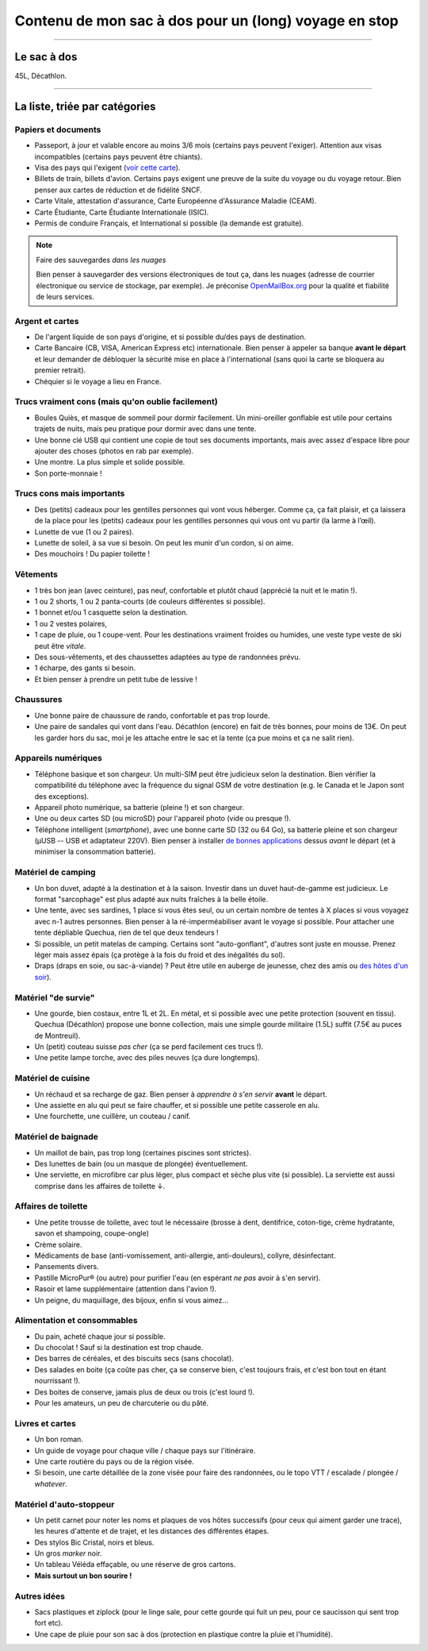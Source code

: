 .. meta::
   :description lang=en: List of things in my hitch-hiking back-pack
   :description lang=fr: Contenu de mon sac à dos d'auto-stoppeur

########################################################
 Contenu de mon sac à dos pour un (long) voyage en stop
########################################################
.. seealso:: `Universal Packing List <packing.en.html>`_

   Cette page (*en anglais*) propose une liste de choses à faire avant de partir en voyage, et de choses à emmener.

-----------------------------------------------------------------------------

Le sac à dos
------------
45L, Décathlon.

-----------------------------------------------------------------------------

La liste, triée par catégories
------------------------------

Papiers et documents
^^^^^^^^^^^^^^^^^^^^
- Passeport, à jour et valable encore au moins 3/6 mois (certains pays peuvent l'exiger). Attention aux visas incompatibles (certains pays peuvent être chiants).
- Visa des pays qui l'exigent (`voir cette carte <http://www.visamapper.com/>`_).
- Billets de train, billets d'avion. Certains pays exigent une preuve de la suite du voyage ou du voyage retour. Bien penser aux cartes de réduction et de fidélité SNCF.
- Carte Vitale, attestation d'assurance, Carte Européenne d'Assurance Maladie (CEAM).
- Carte Étudiante, Carte Étudiante Internationale (ISIC).
- Permis de conduire Français, et International si possible (la demande est gratuite).

.. note:: Faire des sauvegardes *dans les nuages*

   Bien penser à sauvegarder des versions électroniques de tout ça, dans les nuages (adresse de courrier électronique ou service de stockage, par exemple).
   Je préconise `OpenMailBox.org <https://OpenMailBox.org/>`_ pour la qualité et fiabilité de leurs services.


Argent et cartes
^^^^^^^^^^^^^^^^
- De l'argent liquide de son pays d'origine, et si possible du/des pays de destination.
- Carte Bancaire (CB, VISA, American Express etc) internationale. Bien penser à appeler sa banque **avant le départ** et leur demander de débloquer la sécurité mise en place à l'international (sans quoi la carte se bloquera au premier retrait).
- Chéquier si le voyage a lieu en France.

Trucs vraiment cons (mais qu'on oublie facilement)
^^^^^^^^^^^^^^^^^^^^^^^^^^^^^^^^^^^^^^^^^^^^^^^^^^
- Boules Quiès, et masque de sommeil pour dormir facilement. Un mini-oreiller gonflable est utile pour certains trajets de nuits, mais peu pratique pour dormir avec dans une tente.
- Une bonne clé USB qui contient une copie de tout ses documents importants, mais avec assez d'espace libre pour ajouter des choses (photos en rab par exemple).
- Une montre. La plus simple et solide possible.
- Son porte-monnaie !

Trucs cons mais importants
^^^^^^^^^^^^^^^^^^^^^^^^^^
- Des (petits) cadeaux pour les gentilles personnes qui vont vous héberger. Comme ça, ça fait plaisir, et ça laissera de la place pour les (petits) cadeaux pour les gentilles personnes qui vous ont vu partir (la larme à l’œil).
- Lunette de vue (1 ou 2 paires).
- Lunette de soleil, à sa vue si besoin. On peut les munir d'un cordon, si on aime.
- Des mouchoirs ! Du papier toilette !

Vêtements
^^^^^^^^^
- 1 très bon jean (avec ceinture), pas neuf, confortable et plutôt chaud (apprécié la nuit et le matin !).
- 1 ou 2 shorts, 1 ou 2 panta-courts (de couleurs différentes si possible).
- 1 bonnet et/ou 1 casquette selon la destination.
- 1 ou 2 vestes polaires,
- 1 cape de pluie, ou 1 coupe-vent. Pour les destinations vraiment froides ou humides, une veste type veste de ski peut être *vitale*.
- Des sous-vêtements, et des chaussettes adaptées au type de randonnées prévu.
- 1 écharpe, des gants si besoin.
- Et bien penser à prendre un petit tube de lessive !

Chaussures
^^^^^^^^^^
- Une bonne paire de chaussure de rando, confortable et pas trop lourde.
- Une paire de sandales qui vont dans l'eau. Décathlon (encore) en fait de très bonnes, pour moins de 13€. On peut les garder hors du sac, moi je les attache entre le sac et la tente (ça pue moins et ça ne salit rien).

Appareils numériques
^^^^^^^^^^^^^^^^^^^^
- Téléphone basique et son chargeur. Un multi-SIM peut être judicieux selon la destination. Bien vérifier la compatibilité du téléphone avec la fréquence du signal GSM de votre destination (e.g. le Canada et le Japon sont des exceptions).

- Appareil photo numérique, sa batterie (pleine !) et son chargeur.
- Une ou deux cartes SD (ou microSD) pour l'appareil photo (vide ou presque !).

- Téléphone intelligent (*smartphone*), avec une bonne carte SD (32 ou 64 Go), sa batterie pleine et son chargeur (µUSB -- USB et adaptateur 220V). Bien penser à installer `de bonnes applications <apk.fr.html>`_ dessus *avant* le départ (et à minimiser la consommation batterie).

Matériel de camping
^^^^^^^^^^^^^^^^^^^
- Un bon duvet, adapté à la destination et à la saison. Investir dans un duvet haut-de-gamme est judicieux. Le format "sarcophage" est plus adapté aux nuits fraîches à la belle étoile.
- Une tente, avec ses sardines, 1 place si vous êtes seul, ou un certain nombre de tentes à X places si vous voyagez avec n-1 autres personnes. Bien penser à la ré-imperméabiliser avant le voyage si possible. Pour attacher une tente dépliable Quechua, rien de tel que deux tendeurs !
- Si possible, un petit matelas de camping. Certains sont "auto-gonflant", d'autres sont juste en mousse. Prenez léger mais assez épais (ça protège à la fois du froid et des inégalités du sol).

- Draps (draps en soie, ou sac-à-viande) ? Peut être utile en auberge de jeunesse, chez des amis ou `des hôtes d'un soir <https://www.couchsurfing.org/>`_).

Matériel "de survie"
^^^^^^^^^^^^^^^^^^^^
- Une gourde, bien costaux, entre 1L et 2L. En métal, et si possible avec une petite protection (souvent en tissu). Quechua (Décathlon) propose une bonne collection, mais une simple gourde militaire (1.5L) suffit (7.5€ au puces de Montreuil).
- Un (petit) couteau suisse *pas cher* (ça se perd facilement ces trucs !).
- Une petite lampe torche, avec des piles neuves (ça dure longtemps).

Matériel de cuisine
^^^^^^^^^^^^^^^^^^^
- Un réchaud et sa recharge de gaz. Bien penser à *apprendre à s'en servir* **avant** le départ.
- Une assiette en alu qui peut se faire chauffer, et si possible une petite casserole en alu.
- Une fourchette, une cuillère, un couteau / canif.

Matériel de baignade
^^^^^^^^^^^^^^^^^^^^
- Un maillot de bain, pas trop long (certaines piscines sont strictes).
- Des lunettes de bain (ou un masque de plongée) éventuellement.
- Une serviette, en microfibre car plus léger, plus compact et sèche plus vite (si possible). La serviette est aussi comprise dans les affaires de toilette ↓.

Affaires de toilette
^^^^^^^^^^^^^^^^^^^^
- Une petite trousse de toilette, avec tout le nécessaire (brosse à dent, dentifrice, coton-tige, crème hydratante, savon et shampoing, coupe-ongle)
- Crème solaire.
- Médicaments de base (anti-vomissement, anti-allergie, anti-douleurs), collyre, désinfectant.
- Pansements divers.
- Pastille MicroPur® (ou autre) pour purifier l'eau (en espérant *ne pas* avoir à s'en servir).
- Rasoir et lame supplémentaire (attention dans l'avion !).
- Un peigne, du maquillage, des bijoux, enfin si vous aimez…

Alimentation et consommables
^^^^^^^^^^^^^^^^^^^^^^^^^^^^
- Du pain, acheté chaque jour si possible.
- Du chocolat ! Sauf si la destination est trop chaude.
- Des barres de céréales, et des biscuits secs (sans chocolat).
- Des salades en boite (ça coûte pas cher, ça se conserve bien, c'est toujours frais, et c'est bon tout en étant nourrissant !).
- Des boites de conserve, jamais plus de deux ou trois (c'est lourd !).
- Pour les amateurs, un peu de charcuterie ou du pâté.

Livres et cartes
^^^^^^^^^^^^^^^^
- Un bon roman.
- Un guide de voyage pour chaque ville / chaque pays sur l'itinéraire.
- Une carte routière du pays ou de la région visée.
- Si besoin, une carte détaillée de la zone visée pour faire des randonnées, ou le topo VTT / escalade / plongée / *whatever*.

Matériel d'auto-stoppeur
^^^^^^^^^^^^^^^^^^^^^^^^
- Un petit carnet pour noter les noms et plaques de vos hôtes successifs (pour ceux qui aiment garder une trace), les heures d'attente et de trajet, et les distances des différentes étapes.
- Des stylos Bic Cristal, noirs et bleus.
- Un gros *marker* noir.
- Un tableau Véléda effaçable, ou une réserve de gros cartons.
- **Mais surtout un bon sourire !**

Autres idées
^^^^^^^^^^^^
- Sacs plastiques et ziplock (pour le linge sale, pour cette gourde qui fuit un peu, pour ce saucisson qui sent trop fort etc).
- Une cape de pluie pour son sac à dos (protection en plastique contre la pluie et l'humidité).


.. (c) Lilian Besson, 2011-2019, https://bitbucket.org/lbesson/web-sphinx/
